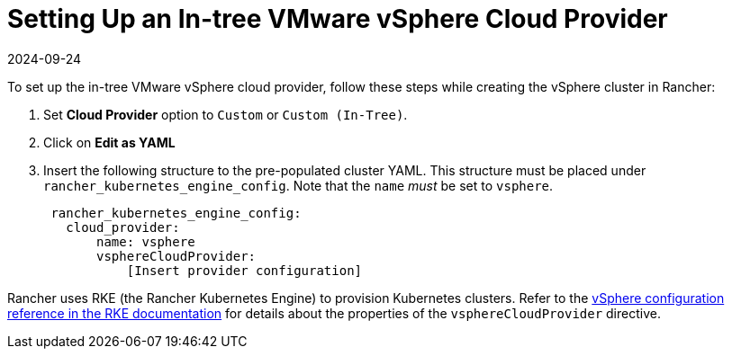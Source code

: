 = Setting Up an In-tree VMware vSphere Cloud Provider
:revdate: 2024-09-24
:page-revdate: {revdate}

To set up the in-tree VMware vSphere cloud provider, follow these steps while creating the vSphere cluster in Rancher:

. Set *Cloud Provider* option to `Custom` or `Custom (In-Tree)`.
. Click on *Edit as YAML*
. Insert the following structure to the pre-populated cluster YAML. This structure must be placed under `rancher_kubernetes_engine_config`. Note that the `name` _must_ be set to `vsphere`.
+
[,yaml]
----
 rancher_kubernetes_engine_config:
   cloud_provider:
       name: vsphere
       vsphereCloudProvider:
           [Insert provider configuration]
----

Rancher uses RKE (the Rancher Kubernetes Engine) to provision Kubernetes clusters. Refer to the https://rancher.com/docs/rke/latest/en/config-options/cloud-providers/vsphere/config-reference/[vSphere configuration reference in the RKE documentation] for details about the properties of the `vsphereCloudProvider` directive.
